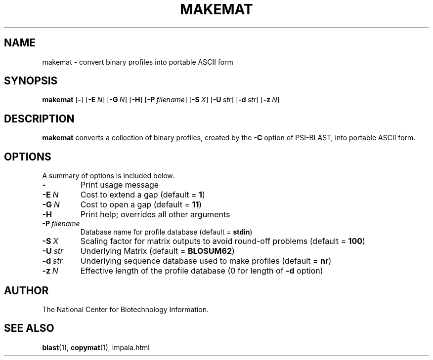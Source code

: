 .TH MAKEMAT 1 2004-06-25 NCBI "NCBI Tools User's Manual"
.SH NAME
makemat \- convert binary profiles into portable ASCII form
.SH SYNOPSIS
.B makemat
[\|\fB\-\fP\|]
[\|\fB\-E\fP\ \fIN\fP\|]
[\|\fB\-G\fP\ \fIN\fP\|]
[\|\fB\-H\fP\|]
[\|\fB\-P\fP\ \fIfilename\fP\|]
[\|\fB\-S\fP\ \fIX\fP\|]
[\|\fB\-U\fP\ \fIstr\fP\|]
[\|\fB\-d\fP\ \fIstr\fP\|]
[\|\fB\-z\fP\ \fIN\fP\|]
.SH DESCRIPTION
\fBmakemat\fP converts a collection of binary profiles, created by the
\fB\-C\fP option of PSI-BLAST, into portable ASCII form.
.SH OPTIONS
A summary of options is included below.
.TP
\fB\-\fP
Print usage message
.TP
\fB\-E\fP\ \fIN\fP
Cost to extend a gap (default = \fB1\fP)
.TP
\fB\-G\fP\ \fIN\fP
Cost to open a gap (default = \fB11\fP)
.TP
\fB\-H\fP
Print help; overrides all other arguments
.TP
\fB\-P\fP\ \fIfilename\fP
Database name for profile database (default = \fBstdin\fP)
.TP
\fB\-S\fP\ \fIX\fP
Scaling factor for matrix outputs to avoid round-off problems (default
= \fB100\fP)
.TP
\fB\-U\fP\ \fIstr\fP
Underlying Matrix (default = \fBBLOSUM62\fP)
.TP
\fB\-d\fP\ \fIstr\fP
Underlying sequence database used to make profiles (default = \fBnr\fP)
.TP
\fB\-z\fP\ \fIN\fP
Effective length of the profile database (0 for length of \fB\-d\fP option)
.SH AUTHOR
The National Center for Biotechnology Information.
.SH SEE ALSO
.BR blast (1),
.BR copymat (1),
impala.html
